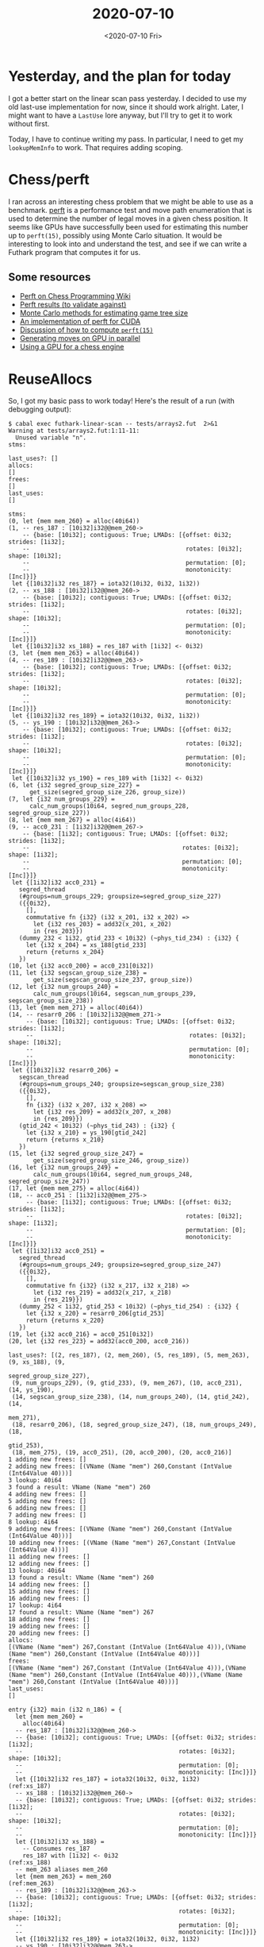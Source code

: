#+TITLE: 2020-07-10
#+DATE: <2020-07-10 Fri>

* Yesterday, and the plan for today

I got a better start on the linear scan pass yesterday. I decided to use my old
last-use implementation for now, since it should work alright. Later, I might
want to have a ~LastUse~ lore anyway, but I'll try to get it to work without
first.

Today, I have to continue writing my pass. In particular, I need to get my
~lookupMemInfo~ to work. That requires adding scoping.

* Chess/perft

I ran across an interesting chess problem that we might be able to use as a
benchmark. [[https://www.chessprogramming.org/Perft][perft]] is a performance test and move path enumeration that is used to
determine the number of legal moves in a given chess position. It seems like
GPUs have successfully been used for estimating this number up to ~perft(15)~,
possibly using Monte Carlo situation. It would be interesting to look into and
understand the test, and see if we can write a Futhark program that computes it
for us.

** Some resources

 - [[https://www.chessprogramming.org/Perft][Perft on Chess Programming Wiki]]
 - [[https://www.chessprogramming.org/Perft_Results][Perft results (to validate against)]]
 - [[https://027cfdf8-a-62cb3a1a-s-sites.googlegroups.com/site/dshawul/perft.pdf?attachauth=ANoY7coUbOJItf4mD8WCfHRVyByhTHfT81PO4mDa_qootnhDWEBgdH8KLfO4cooxawnqZx-OlmWKJ2pMErtYTn87Lnjl_Ezl-fH1r_jDk6tNrRcD-6A4igqyFYegABWoYlBS-bzM8m3XMjPZ6rxMlbiAfPGDRAqxALE94Vg3utrDNWazyw_wsbjE4brPYYRkwJVTuWsjZNeb&attredirects=0][Monte Carlo methods for estimating game tree size]]
 - [[https://github.com/ankan-ban/perft_gpu][An implementation of perft for CUDA]]
 - [[http://www.talkchess.com/forum3/viewtopic.php?f=7&t=47740][Discussion of how to compute ~perft(15)~]]
 - [[http://talkchess.com/forum3/viewtopic.php?f=7&t=63346][Generating moves on GPU in parallel]]
 - [[http://indriid.com/2019/2019-01-06-tinsmith.pdf][Using a GPU for a chess engine]]

* ReuseAllocs

So, I got my basic pass to work today! Here's the result of a run (with
debugging output):

#+begin_src
$ cabal exec futhark-linear-scan -- tests/arrays2.fut  2>&1
Warning at tests/arrays2.fut:1:11-11:
  Unused variable "n".
stms:

last_uses?: []
allocs:
[]
frees:
[]
last_uses:
[]

stms:
(0, let {mem mem_260} = alloc(40i64))
(1, -- res_187 : [10i32]i32@@mem_260->
    -- {base: [10i32]; contiguous: True; LMADs: [{offset: 0i32; strides: [1i32];
    --                                            rotates: [0i32]; shape: [10i32];
    --                                            permutation: [0];
    --                                            monotonicity: [Inc]}]}
 let {[10i32]i32 res_187} = iota32(10i32, 0i32, 1i32))
(2, -- xs_188 : [10i32]i32@@mem_260->
    -- {base: [10i32]; contiguous: True; LMADs: [{offset: 0i32; strides: [1i32];
    --                                            rotates: [0i32]; shape: [10i32];
    --                                            permutation: [0];
    --                                            monotonicity: [Inc]}]}
 let {[10i32]i32 xs_188} = res_187 with [1i32] <- 0i32)
(3, let {mem mem_263} = alloc(40i64))
(4, -- res_189 : [10i32]i32@@mem_263->
    -- {base: [10i32]; contiguous: True; LMADs: [{offset: 0i32; strides: [1i32];
    --                                            rotates: [0i32]; shape: [10i32];
    --                                            permutation: [0];
    --                                            monotonicity: [Inc]}]}
 let {[10i32]i32 res_189} = iota32(10i32, 0i32, 1i32))
(5, -- ys_190 : [10i32]i32@@mem_263->
    -- {base: [10i32]; contiguous: True; LMADs: [{offset: 0i32; strides: [1i32];
    --                                            rotates: [0i32]; shape: [10i32];
    --                                            permutation: [0];
    --                                            monotonicity: [Inc]}]}
 let {[10i32]i32 ys_190} = res_189 with [1i32] <- 0i32)
(6, let {i32 segred_group_size_227} =
      get_size(segred_group_size_226, group_size))
(7, let {i32 num_groups_229} =
      calc_num_groups(10i64, segred_num_groups_228, segred_group_size_227))
(8, let {mem mem_267} = alloc(4i64))
(9, -- acc0_231 : [1i32]i32@@mem_267->
    -- {base: [1i32]; contiguous: True; LMADs: [{offset: 0i32; strides: [1i32];
    --                                           rotates: [0i32]; shape: [1i32];
    --                                           permutation: [0];
    --                                           monotonicity: [Inc]}]}
 let {[1i32]i32 acc0_231} =
   segred_thread
   (#groups=num_groups_229; groupsize=segred_group_size_227)
   ({{0i32},
     [],
     commutative fn {i32} (i32 x_201, i32 x_202) =>
       let {i32 res_203} = add32(x_201, x_202)
       in {res_203}})
   (dummy_232 < 1i32, gtid_233 < 10i32) (~phys_tid_234) : {i32} {
     let {i32 x_204} = xs_188[gtid_233]
     return {returns x_204}
   })
(10, let {i32 acc0_200} = acc0_231[0i32])
(11, let {i32 segscan_group_size_238} =
       get_size(segscan_group_size_237, group_size))
(12, let {i32 num_groups_240} =
       calc_num_groups(10i64, segscan_num_groups_239, segscan_group_size_238))
(13, let {mem mem_271} = alloc(40i64))
(14, -- resarr0_206 : [10i32]i32@@mem_271->
     -- {base: [10i32]; contiguous: True; LMADs: [{offset: 0i32; strides: [1i32];
     --                                            rotates: [0i32]; shape: [10i32];
     --                                            permutation: [0];
     --                                            monotonicity: [Inc]}]}
 let {[10i32]i32 resarr0_206} =
   segscan_thread
   (#groups=num_groups_240; groupsize=segscan_group_size_238)
   ({{0i32},
     [],
     fn {i32} (i32 x_207, i32 x_208) =>
       let {i32 res_209} = add32(x_207, x_208)
       in {res_209}})
   (gtid_242 < 10i32) (~phys_tid_243) : {i32} {
     let {i32 x_210} = ys_190[gtid_242]
     return {returns x_210}
   })
(15, let {i32 segred_group_size_247} =
       get_size(segred_group_size_246, group_size))
(16, let {i32 num_groups_249} =
       calc_num_groups(10i64, segred_num_groups_248, segred_group_size_247))
(17, let {mem mem_275} = alloc(4i64))
(18, -- acc0_251 : [1i32]i32@@mem_275->
     -- {base: [1i32]; contiguous: True; LMADs: [{offset: 0i32; strides: [1i32];
     --                                           rotates: [0i32]; shape: [1i32];
     --                                           permutation: [0];
     --                                           monotonicity: [Inc]}]}
 let {[1i32]i32 acc0_251} =
   segred_thread
   (#groups=num_groups_249; groupsize=segred_group_size_247)
   ({{0i32},
     [],
     commutative fn {i32} (i32 x_217, i32 x_218) =>
       let {i32 res_219} = add32(x_217, x_218)
       in {res_219}})
   (dummy_252 < 1i32, gtid_253 < 10i32) (~phys_tid_254) : {i32} {
     let {i32 x_220} = resarr0_206[gtid_253]
     return {returns x_220}
   })
(19, let {i32 acc0_216} = acc0_251[0i32])
(20, let {i32 res_223} = add32(acc0_200, acc0_216))

last_uses?: [(2, res_187), (2, mem_260), (5, res_189), (5, mem_263), (9, xs_188), (9,
                                                                       segred_group_size_227),
 (9, num_groups_229), (9, gtid_233), (9, mem_267), (10, acc0_231), (14, ys_190),
 (14, segscan_group_size_238), (14, num_groups_240), (14, gtid_242), (14,
                                                                      mem_271),
 (18, resarr0_206), (18, segred_group_size_247), (18, num_groups_249), (18,
                                                                        gtid_253),
 (18, mem_275), (19, acc0_251), (20, acc0_200), (20, acc0_216)]
1 adding new frees: []
2 adding new frees: [(VName (Name "mem") 260,Constant (IntValue (Int64Value 40)))]
3 lookup: 40i64
3 found a result: VName (Name "mem") 260
4 adding new frees: []
5 adding new frees: []
6 adding new frees: []
7 adding new frees: []
8 lookup: 4i64
9 adding new frees: [(VName (Name "mem") 260,Constant (IntValue (Int64Value 40)))]
10 adding new frees: [(VName (Name "mem") 267,Constant (IntValue (Int64Value 4)))]
11 adding new frees: []
12 adding new frees: []
13 lookup: 40i64
13 found a result: VName (Name "mem") 260
14 adding new frees: []
15 adding new frees: []
16 adding new frees: []
17 lookup: 4i64
17 found a result: VName (Name "mem") 267
18 adding new frees: []
19 adding new frees: []
20 adding new frees: []
allocs:
[(VName (Name "mem") 267,Constant (IntValue (Int64Value 4))),(VName (Name "mem") 260,Constant (IntValue (Int64Value 40)))]
frees:
[(VName (Name "mem") 267,Constant (IntValue (Int64Value 4))),(VName (Name "mem") 260,Constant (IntValue (Int64Value 40))),(VName (Name "mem") 260,Constant (IntValue (Int64Value 40)))]
last_uses:
[]

entry {i32} main (i32 n_186) = {
  let {mem mem_260} =
    alloc(40i64)
  -- res_187 : [10i32]i32@@mem_260->
  -- {base: [10i32]; contiguous: True; LMADs: [{offset: 0i32; strides: [1i32];
  --                                            rotates: [0i32]; shape: [10i32];
  --                                            permutation: [0];
  --                                            monotonicity: [Inc]}]}
  let {[10i32]i32 res_187} = iota32(10i32, 0i32, 1i32)               (ref:xs_187)
  -- xs_188 : [10i32]i32@@mem_260->
  -- {base: [10i32]; contiguous: True; LMADs: [{offset: 0i32; strides: [1i32];
  --                                            rotates: [0i32]; shape: [10i32];
  --                                            permutation: [0];
  --                                            monotonicity: [Inc]}]}
  let {[10i32]i32 xs_188} =
    -- Consumes res_187
    res_187 with [1i32] <- 0i32                                      (ref:xs_188)
  -- mem_263 aliases mem_260
  let {mem mem_263} = mem_260                                        (ref:mem_263)
  -- res_189 : [10i32]i32@@mem_263->
  -- {base: [10i32]; contiguous: True; LMADs: [{offset: 0i32; strides: [1i32];
  --                                            rotates: [0i32]; shape: [10i32];
  --                                            permutation: [0];
  --                                            monotonicity: [Inc]}]}
  let {[10i32]i32 res_189} = iota32(10i32, 0i32, 1i32)
  -- ys_190 : [10i32]i32@@mem_263->
  -- {base: [10i32]; contiguous: True; LMADs: [{offset: 0i32; strides: [1i32];
  --                                            rotates: [0i32]; shape: [10i32];
  --                                            permutation: [0];
  --                                            monotonicity: [Inc]}]}
  let {[10i32]i32 ys_190} =
    -- Consumes res_189
    res_189 with [1i32] <- 0i32
  let {i32 segred_group_size_227} =
    get_size(segred_group_size_226, group_size)
  let {i32 num_groups_229} =
    calc_num_groups(10i64, segred_num_groups_228, segred_group_size_227)
  let {mem mem_267} =
    alloc(4i64)
  -- acc0_231 : [1i32]i32@@mem_267->
  -- {base: [1i32]; contiguous: True; LMADs: [{offset: 0i32; strides: [1i32];
  --                                           rotates: [0i32]; shape: [1i32];
  --                                           permutation: [0];
  --                                           monotonicity: [Inc]}]}
  let {[1i32]i32 acc0_231} =
    segred_thread
    (#groups=num_groups_229; groupsize=segred_group_size_227)
    ({{0i32},
      [],
      commutative fn {i32} (i32 x_201, i32 x_202) =>
        let {i32 res_203} = add32(x_201, x_202)
        in {res_203}})
    (dummy_232 < 1i32, gtid_233 < 10i32) (~phys_tid_234) : {i32} {
      let {i32 x_204} = xs_188[gtid_233]
      return {returns x_204}
    }
  let {i32 acc0_200} = acc0_231[0i32]
  let {i32 segscan_group_size_238} =
    get_size(segscan_group_size_237, group_size)
  let {i32 num_groups_240} =
    calc_num_groups(10i64, segscan_num_groups_239, segscan_group_size_238)
  -- mem_271 aliases mem_260
  let {mem mem_271} = mem_260
  -- resarr0_206 : [10i32]i32@@mem_271->
  -- {base: [10i32]; contiguous: True; LMADs: [{offset: 0i32; strides: [1i32];
  --                                            rotates: [0i32]; shape: [10i32];
  --                                            permutation: [0];
  --                                            monotonicity: [Inc]}]}
  let {[10i32]i32 resarr0_206} =
    segscan_thread
    (#groups=num_groups_240; groupsize=segscan_group_size_238)
    ({{0i32},
      [],
      fn {i32} (i32 x_207, i32 x_208) =>
        let {i32 res_209} = add32(x_207, x_208)
        in {res_209}})
    (gtid_242 < 10i32) (~phys_tid_243) : {i32} {
      let {i32 x_210} = ys_190[gtid_242]
      return {returns x_210}
    }
  let {i32 segred_group_size_247} =
    get_size(segred_group_size_246, group_size)
  let {i32 num_groups_249} =
    calc_num_groups(10i64, segred_num_groups_248, segred_group_size_247)
  -- mem_275 aliases mem_267
  let {mem mem_275} = mem_267
  -- acc0_251 : [1i32]i32@@mem_275->
  -- {base: [1i32]; contiguous: True; LMADs: [{offset: 0i32; strides: [1i32];
  --                                           rotates: [0i32]; shape: [1i32];
  --                                           permutation: [0];
  --                                           monotonicity: [Inc]}]}
  let {[1i32]i32 acc0_251} =
    segred_thread
    (#groups=num_groups_249; groupsize=segred_group_size_247)
    ({{0i32},
      [],
      commutative fn {i32} (i32 x_217, i32 x_218) =>
        let {i32 res_219} = add32(x_217, x_218)
        in {res_219}})
    (dummy_252 < 1i32, gtid_253 < 10i32) (~phys_tid_254) : {i32} {
      let {i32 x_220} = resarr0_206[gtid_253]
      return {returns x_220}
    }
  let {i32 acc0_216} = acc0_251[0i32]
  let {i32 res_223} = add32(acc0_200, acc0_216)
  in {res_223}
}

#+end_src

As you can see on line [[(ref:mem_263)]], it succesfully changes the allocation to
reuse an existing allocation! Unfortunately, my last-use analysis is far too
simple, even with aliasing. From the debugging output, we can see that ~mem_260~
is reported as being last-used on line [[(ref:xs_187)]], when in reality it is used
by all references to ~xs_187~. Furthermore, even if we fixed that so the
last-use of ~mem_260~ was equal to the last-use of ~xs_187~, that happens
immediately after, on line [[(ref:xs_188)]], but that's still not the actual
last-use of ~mem_260~: ~res_187~  is consumed in the update which creates
~res_188~, which still resides in ~mem_260~.

I knew all of this would be problems with my last-use analysis, but it still
feels nice to see that the pass works.

There are many more issues with the pass: It needs to handle nested blocks, and
in reality it probably should only concern itself with code inside kernels. But
now that I have a working foundation, I feel like the time is right to go back
and implement Cosmins more advanced last-use analysis. I clearly need it.

